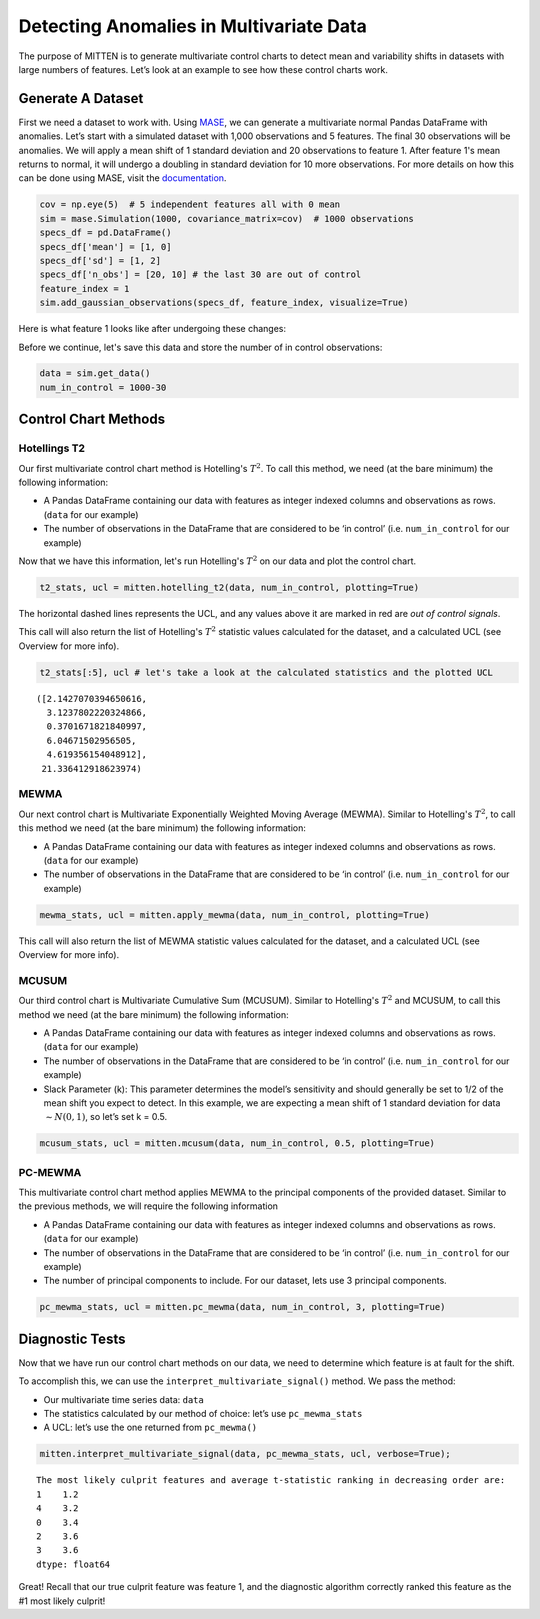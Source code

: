 Detecting Anomalies in Multivariate Data
========================================

The purpose of MITTEN is to generate multivariate control charts to detect mean and variability shifts in datasets with large numbers of features. Let’s look at an example to see how these control charts work.

Generate A Dataset
------------------

First we need a dataset to work with. Using `MASE <https://mase.readthedocs.io/>`_, we can generate a multivariate normal Pandas DataFrame with anomalies. Let’s start with a simulated dataset with 1,000 observations and 5 features. The final 30 observations will be anomalies. We will apply a mean shift of 1 standard deviation and 20 observations to feature 1. After feature 1's mean returns to normal, it will undergo a doubling in standard deviation for 10 more observations. For more details on how this can be done using MASE, visit the `documentation <https://mase.readthedocs.io/>`_.

.. code:: python3

    cov = np.eye(5)  # 5 independent features all with 0 mean
    sim = mase.Simulation(1000, covariance_matrix=cov)  # 1000 observations
    specs_df = pd.DataFrame()
    specs_df['mean'] = [1, 0]
    specs_df['sd'] = [1, 2]
    specs_df['n_obs'] = [20, 10] # the last 30 are out of control
    feature_index = 1
    sim.add_gaussian_observations(specs_df, feature_index, visualize=True)

Here is what feature 1 looks like after undergoing these changes:

.. image:: _static/output_8_00.png

Before we continue, let's save this data and store the number of in control observations:

.. code:: python3

    data = sim.get_data()
    num_in_control = 1000-30

Control Chart Methods
---------------------

Hotellings T2
~~~~~~~~~~~~~

Our first multivariate control chart method is Hotelling's :math:`T^2`. To call this method, we need (at the bare minimum) the following information:

-  A Pandas DataFrame containing our data with features as integer indexed columns and observations as rows. (``data`` for our example)
-  The number of observations in the DataFrame that are considered to be ‘in control’ (i.e. ``num_in_control`` for our example)

Now that we have this information, let's run Hotelling's :math:`T^2` on our data and plot the control chart.

.. code:: python

    t2_stats, ucl = mitten.hotelling_t2(data, num_in_control, plotting=True)


.. image:: _static/output_12_0.png

The horizontal dashed lines represents the UCL, and any values above it are marked in red are `out of control signals`.

This call will also return the list of Hotelling's :math:`T^2` statistic values calculated for the dataset, and a calculated UCL (see Overview for more info). 


.. code:: python

    t2_stats[:5], ucl # let's take a look at the calculated statistics and the plotted UCL


.. parsed-literal::

    ([2.1427070394650616,
      3.1237802220324866,
      0.3701671821840997,
      6.04671502956505,
      4.619356154048912],
     21.336412918623974)



MEWMA
~~~~~

Our next control chart is Multivariate Exponentially Weighted Moving Average (MEWMA). Similar to Hotelling's :math:`T^2`, to call this method we need (at the bare minimum) the following information:

-  A Pandas DataFrame containing our data with features as integer indexed columns and observations as rows. (``data`` for our example)
-  The number of observations in the DataFrame that are considered to be ‘in control’ (i.e. ``num_in_control`` for our example)


.. code:: python

    mewma_stats, ucl = mitten.apply_mewma(data, num_in_control, plotting=True)



.. image:: _static/output_17_0.png


This call will also return the list of MEWMA statistic values calculated for the dataset, and a calculated UCL (see Overview for more info). 

MCUSUM
~~~~~~

Our third control chart is Multivariate Cumulative Sum (MCUSUM). Similar to Hotelling's :math:`T^2` and MCUSUM, to call this method we need (at the bare minimum) the following information:

-  A Pandas DataFrame containing our data with features as integer indexed columns and observations as rows. (``data`` for our example)
-  The number of observations in the DataFrame that are considered to be ‘in control’ (i.e. ``num_in_control`` for our example)
-  Slack Parameter (k): This parameter determines the model’s sensitivity and should generally be set to 1/2 of the mean shift you expect to detect. In this example, we are expecting a mean shift of 1 standard deviation for data :math:`\sim N(0,1)`, so let’s set k = 0.5.


.. code:: python

    mcusum_stats, ucl = mitten.mcusum(data, num_in_control, 0.5, plotting=True)



.. image:: _static/output_21_0.png



PC-MEWMA
~~~~~~~~

This multivariate control chart method applies MEWMA to the principal components of the provided dataset. Similar to the previous methods, we will require the following information

-  A Pandas DataFrame containing our data with features as integer indexed columns and observations as rows. (``data`` for our example)
-  The number of observations in the DataFrame that are considered to be ‘in control’ (i.e. ``num_in_control`` for our example)
-  The number of principal components to include. For our dataset, lets use 3 principal components.


.. code:: python

    pc_mewma_stats, ucl = mitten.pc_mewma(data, num_in_control, 3, plotting=True)



.. image:: _static/output_25_0.png


Diagnostic Tests
----------------

Now that we have run our control chart methods on our data, we need to determine which feature is at fault for the shift.

To accomplish this, we can use the ``interpret_multivariate_signal()`` method. We pass the method:

-  Our multivariate time series data: ``data``
-  The statistics calculated by our method of choice: let’s use
   ``pc_mewma_stats``
-  A UCL: let’s use the one returned from ``pc_mewma()``

.. code:: python

    mitten.interpret_multivariate_signal(data, pc_mewma_stats, ucl, verbose=True);


.. parsed-literal::

    The most likely culprit features \and average t-statistic ranking in decreasing order are:
    1    1.2
    4    3.2
    0    3.4
    2    3.6
    3    3.6
    dtype: float64


Great! Recall that our true culprit feature was feature 1, and the diagnostic algorithm correctly ranked this feature as the #1 most likely culprit!

